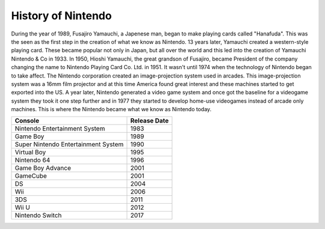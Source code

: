 History of Nintendo
===================

During the year of 1989, Fusajiro Yamauchi, a Japenese man,
began to make playing cards called "Hanafuda".  This was the
seen as the first step in the creation of what we know as
Nintendo.  13 years later, Yamauchi created a western-style
playing card.  These became popular not only in Japan, but 
all over the world and this led into the creation of 
Yamauchi Nintendo & Co in 1933.  In 1950, Hioshi Yamauchi,
the great grandson of Fusajiro, became President of the 
company changing the name to Nintendo Playing Card Co. Ltd.
in 1951.  It wasn't until 1974 when the technology of 
Nintendo began to take affect.  The Nintendo corporation 
created an image-projection system used in arcades.  This 
image-projection system was a 16mm film projector and at 
this time America found great interest and these machines 
started to get exported into the US.  A year later, Nintendo 
generated a video game system and once got the baseline for 
a videogame system they took it one step further and in 1977 
they started to develop home-use videogames instead of 
arcade only machines.  This is where the Nintendo became 
what we know as Nintendo today.

==================================== ============
Console                              Release Date
==================================== ============
Nintendo Entertainment System        1983
Game Boy                             1989
Super Nintendo Entertainment System  1990
Virtual Boy                          1995
Nintendo 64                          1996
Game Boy Advance                     2001
GameCube                             2001
DS                                   2004
Wii                                  2006
3DS                                  2011
Wii U                                2012
Nintendo Switch                      2017
==================================== ============

